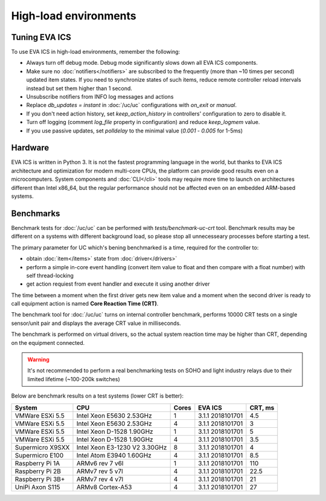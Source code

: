 High-load environments
**********************

Tuning EVA ICS
==============

To use EVA ICS in high-load environments, remember the following:

* Always turn off debug mode. Debug mode significantly slows down all EVA ICS
  components.

* Make sure no :doc:`notifiers</notifiers>` are subscribed to the frequently
  (more than ~10 times per second) updated item states. If you need to
  synchronize states of such items, reduce remote controller reload intervals
  instead but set them higher than 1 second.

* Unsubscribe notifiers from INFO log messages and actions

* Replace *db_updates = instant* in :doc:`/uc/uc` configurations with *on_exit*
  or *manual*.

* If you don't need action history, set *keep_action_history* in controllers'
  configuration to zero to disable it.

* Turn off logging (comment *log_file* property in configuration) and reduce
  *keep_logmem* value.

* If you use passive updates, set *polldelay* to the minimal value
  (*0.001* - *0.005* for 1-5ms)

Hardware
========

EVA ICS is written in Python 3. It is not the fastest programming language in
the world, but thanks to EVA ICS architecture and optimization for modern
multi-core CPUs, the platform can provide good results even on a
microcomputers. System components and :doc:`CLI</cli>` tools may require more
time to launch on architectures different than Intel x86_64, but the regular
performance should not be affected even on an embedded ARM-based systems.

.. _benchmarks:

Benchmarks
==========

Benchmark tests for :doc:`/uc/uc` can be performed with
*tests/benchmark-uc-crt* tool. Benchmark results may be different on a systems
with different background load, so please stop all unnecesseary processes
before starting a test.

The primary parameter for UC which's bening benchmarked is a time, required for
the controller to:

* obtain :doc:`item</items>` state from :doc:`driver</drivers>`

* perform a simple in-core event handling (convert item value to float and then
  compare with a float number) with self thread-locking

* get action requiest from event handler and execute it using another driver

The time between a moment when the first driver gets new item value and a
moment when the second driver is ready to call equipment action is named
**Core Reaction Time (CRT)**.

The benchmark tool for :doc:`/uc/uc` turns on internal controller benchmark,
performs 10000 CRT tests on a single sensor/unit pair and displays the average
CRT value in milliseconds.

The benchmark is performed on virtual drivers, so the actual system reaction
time may be higher than CRT, depending on the equipment connected.

.. warning::

    It's not recommended to perform a real benchmarking tests on SOHO and light
    industry relays due to their limited lifetime (~100-200k switches)

Below are benchmark results on a test systems (lower CRT is better):

+--------------------+-------------------------------+-------+------------------+-----------+
| System             |           CPU                 | Cores | EVA ICS          |  CRT, ms  |
+====================+===============================+=======+==================+===========+
| VMWare ESXi 5.5    | Intel Xeon E5630 2.53GHz      | 1     | 3.1.1 2018101701 | 4.5       |
+--------------------+-------------------------------+-------+------------------+-----------+
| VMWare ESXi 5.5    | Intel Xeon E5630 2.53GHz      | 4     | 3.1.1 2018101701 | 3         |
+--------------------+-------------------------------+-------+------------------+-----------+
| VMWare ESXi 5.5    | Intel Xeon D-1528 1.90GHz     | 1     | 3.1.1 2018101701 | 5         |
+--------------------+-------------------------------+-------+------------------+-----------+
| VMWare ESXi 5.5    | Intel Xeon D-1528 1.90GHz     | 4     | 3.1.1 2018101701 | 3.5       |
+--------------------+-------------------------------+-------+------------------+-----------+
| Supermicro X9SXX   | Intel Xeon E3-1230 V2 3.30GHz | 8     | 3.1.1 2018101701 | 4         |
+--------------------+-------------------------------+-------+------------------+-----------+
| Supermicro E100    | Intel Atom E3940 1.60GHz      | 4     | 3.1.1 2018101701 | 8.5       |
+--------------------+-------------------------------+-------+------------------+-----------+
| Raspberry Pi 1A    | ARMv6 rev 7 v6l               | 1     | 3.1.1 2018101701 | 110       |
+--------------------+-------------------------------+-------+------------------+-----------+
| Raspberry Pi 2B    | ARMv7 rev 5 v7l               | 4     | 3.1.1 2018101701 | 22.5      |
+--------------------+-------------------------------+-------+------------------+-----------+
| Raspberry Pi 3B+   | ARMv7 rev 4 v7l               | 4     | 3.1.1 2018101701 | 21        |
+--------------------+-------------------------------+-------+------------------+-----------+
| UniPi Axon S115    | ARMv8 Cortex-A53              | 4     | 3.1.1 2018101701 | 27        |
+--------------------+-------------------------------+-------+------------------+-----------+

